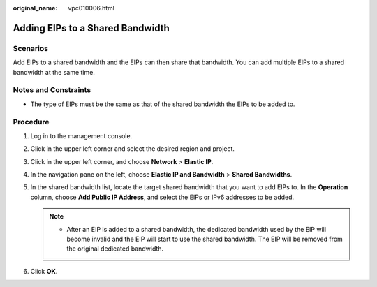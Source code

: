 :original_name: vpc010006.html

.. _vpc010006:

Adding EIPs to a Shared Bandwidth
=================================

Scenarios
---------

Add EIPs to a shared bandwidth and the EIPs can then share that bandwidth. You can add multiple EIPs to a shared bandwidth at the same time.

Notes and Constraints
---------------------

-  The type of EIPs must be the same as that of the shared bandwidth the EIPs to be added to.

Procedure
---------

#. Log in to the management console.

2. Click |image1| in the upper left corner and select the desired region and project.
3. Click |image2| in the upper left corner, and choose **Network** > **Elastic IP**.
4. In the navigation pane on the left, choose **Elastic IP and Bandwidth** > **Shared Bandwidths**.
5. In the shared bandwidth list, locate the target shared bandwidth that you want to add EIPs to. In the **Operation** column, choose **Add Public IP Address**, and select the EIPs or IPv6 addresses to be added.

   .. note::

      -  After an EIP is added to a shared bandwidth, the dedicated bandwidth used by the EIP will become invalid and the EIP will start to use the shared bandwidth. The EIP will be removed from the original dedicated bandwidth.

6. Click **OK**.

.. |image1| image:: /_static/images/en-us_image_0000001818982734.png
.. |image2| image:: /_static/images/en-us_image_0000001818982822.png
